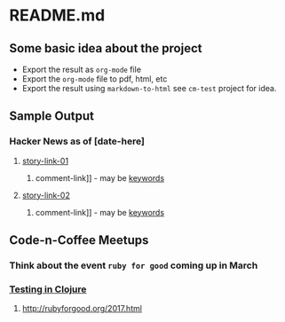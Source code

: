 * README.md

** Some basic idea about the project

 - Export the result as =org-mode= file
 - Export the =org-mode= file to pdf, html, etc
 - Export the result using =markdown-to-html= see =cm-test= project for idea.
** Sample Output
*** Hacker News as of [date-here]
**** [[http://some-link.org/][story-link-01]]
****** comment-link]] - may be [[http://keywords.org][keywords]]
**** [[http://some-link.org/][story-link-02]]
****** comment-link]] - may be [[http://keywords.org][keywords]]

** Code-n-Coffee Meetups

*** Think about the event =ruby for good= coming up in March
*** [[https://clojuredocs.org/clojure.test/deftest][Testing in Clojure]]
**** [[http://rubyforgood.org/2017.html]]
